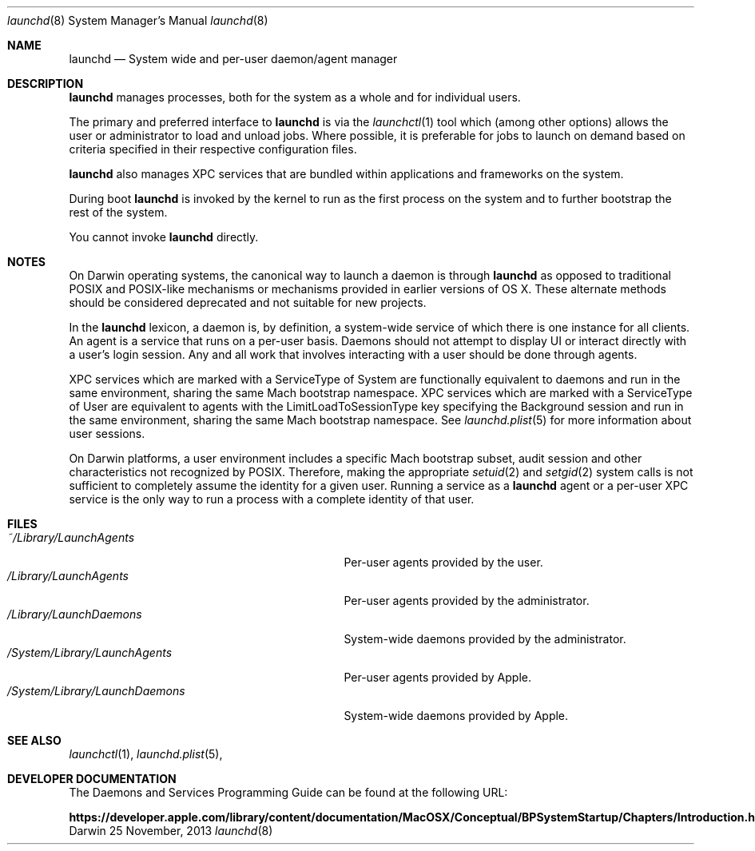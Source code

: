 .Dd 25 November, 2013
.Dt launchd 8 
.Os Darwin
.Sh NAME
.Nm launchd
.Nd System wide and per-user daemon/agent manager
.Sh DESCRIPTION
.Nm 
manages processes, both for the system as a whole and for individual users.
.Pp
The primary and preferred interface to
.Nm
is via the
.Xr launchctl 1
tool which (among other options) allows the user or administrator to load and
unload jobs. Where possible, it is preferable for jobs to launch on demand based
on criteria specified in their respective configuration files.
.Pp
.Nm
also manages XPC services that are bundled within applications and frameworks on
the system.
.Pp
During boot
.Nm
is invoked by the kernel to run as the first process on the system and to
further bootstrap the rest of the system.
.Pp
You cannot invoke
.Nm
directly.
.Sh NOTES
On Darwin operating systems, the canonical way to launch a daemon is through
.Nm launchd
as opposed to traditional POSIX and POSIX-like mechanisms or mechanisms provided
in earlier versions of OS X. These alternate methods should be considered
deprecated and not suitable for new projects.
.Pp
In the
.Nm launchd
lexicon, a daemon is, by definition, a system-wide service of which there is one
instance for all clients. An agent is a service that runs on a per-user basis.
Daemons should not attempt to display UI or interact directly with a user's
login session. Any and all work that involves interacting with a user should be
done through agents.
.Pp
XPC services which are marked with a ServiceType of System are functionally
equivalent to daemons and run in the same environment, sharing the same Mach
bootstrap namespace. XPC services which are marked with a ServiceType of User
are equivalent to agents with the LimitLoadToSessionType key specifying the
Background session and run in the same environment, sharing the same Mach
bootstrap namespace. See
.Xr launchd.plist 5
for more information about user sessions.
.Pp
On Darwin platforms, a user environment includes a specific Mach bootstrap
subset, audit session and other characteristics not recognized by POSIX.
Therefore, making the appropriate
.Xr setuid 2
and
.Xr setgid 2
system calls is not sufficient to completely assume the identity for a given
user. Running a service as a
.Nm
agent or a per-user XPC service is the only way to run a process with a complete
identity of that user.
.Sh FILES
.Bl -tag -width "/System/Library/LaunchDaemons" -compact
.It Pa ~/Library/LaunchAgents
Per-user agents provided by the user.
.It Pa /Library/LaunchAgents
Per-user agents provided by the administrator.
.It Pa /Library/LaunchDaemons
System-wide daemons provided by the administrator.
.It Pa /System/Library/LaunchAgents
Per-user agents provided by Apple.
.It Pa /System/Library/LaunchDaemons
System-wide daemons provided by Apple.
.El
.Sh SEE ALSO 
.Xr launchctl 1 ,
.Xr launchd.plist 5 ,
.Sh DEVELOPER DOCUMENTATION
The Daemons and Services Programming Guide can be found at the following URL:
.Pp
.Nm https://developer.apple.com/library/content/documentation/MacOSX/Conceptual/BPSystemStartup/Chapters/Introduction.html
